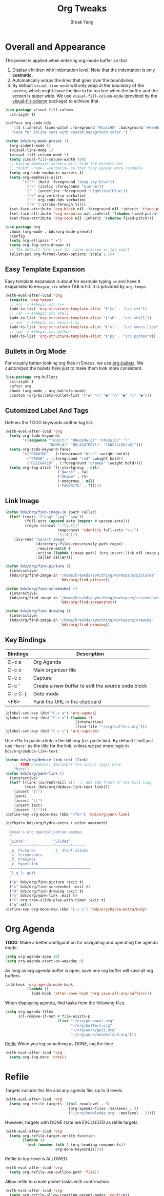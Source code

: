 #+TITLE: Org Tweaks
#+AUTHOR: Break Yang
#+STARTUP: showall

* Overall and Appearance

The preset is applied when entering org-mode buffer so that

1. Display children with indentation level. Note that the indentation is only *cosmetic*.
2. Automatically wraps the lines that goes over the boundaries.
3. By default =visual-line-mode= will only wrap at the boundary of the screen, which might leave the line to be too line when the buffer and the screen is super wide. We use =visual-fill-column-mode= (provided by the [[https://github.com/joostkremers/visual-fill-column][visual-fill-column]] package) to achieve that.

#+begin_src emacs-lisp
  (use-package visual-fill-column
    :straight t)

  (defface org-code-bds
     '((t (:inherit fixed-pitch :foreground "#2aa198" :background "#eee8d5")))
     "Face for inline code with custom background color.")

  (defun bds/org-mode-preset ()
    (org-indent-mode 1)
    (visual-line-mode 1)
    (visual-fill-column-mode 1)
    (setq visual-fill-column-width 100)
    ;; Hiding emphasis markers will hide the markers for
    ;; *bold* ~code~ =verbatim= so that they appear more readable
    (setq org-hide-emphasis-markers t)
    (setq org-emphasis-alist
          '(("*" (bold :foreground "deep sky blue"))
            ("/" (italic :foreground "Sienna"))
            ("_" (underline :foreground "LightSteelBlue"))
            ("=" org-verbatim verbatim)
            ("~" org-code-bds verbatim)
            ("+" (:strike-through t))))
    (set-face-attribute 'org-block nil :foreground nil :inherit 'fixed-pitch)
    (set-face-attribute 'org-verbatim nil :inherit '(shadow fixed-pitch))
    (set-face-attribute 'org-code nil :inherit '(shadow fixed-pitch)))

  (use-package org
    :hook (org-mode . bds/org-mode-preset)
    :config
    (setq org-ellipsis " ▾")
    (setq org-log-into-drawer t)
    ;; The default font size for latex preview is too small
    (plist-put org-format-latex-options :scale 1.5))
#+end_src

** Easy Template Expansion

Easy template expansion is about for example typing =<s= and have it exapanded to =#+begin_src= when TAB is hit. It is provided by =org-tempo=.

#+begin_src emacs-lisp
  (with-eval-after-load 'org
    (require 'org-tempo)
    ;; <cc -> #+begin_src c++
    (add-to-list 'org-structure-template-alist '("cc" . "src c++"))
    ;; <sh -> #+begin_src shell
    (add-to-list 'org-structure-template-alist '("sh" . "src shell"))
    ;; <el -> #+begin_src emacs-lisp
    (add-to-list 'org-structure-template-alist '("el" . "src emacs-lisp"))
    ;; <py -> #+begin_src python
    (add-to-list 'org-structure-template-alist '("py" . "src python")))
#+end_src

** Bullets in Org Mode

For visually better-looking org files in Emacs, we use [[https://github.com/integral-dw/org-bullets][org-bullets]]. We customized the bullets here just to make them look more consistent.


#+BEGIN_SRC emacs-lisp
  (use-package org-bullets
    :straight t
    :after org
    :hook (org-mode . org-bullets-mode)
    :custom (org-bullets-bullet-list '("◉" "○" "●" "○" "●" "○" "●")))
#+END_SRC

** Cutomized Label And Tags

Defines the TODO keywords andthe tag list.

#+BEGIN_SRC emacs-lisp
  (with-eval-after-load 'org
    (setq org-todo-keywords
          '((sequence "TODO(t)" "ONGOING(g)" "PAUSE(p)" "|"
                      "DONE(d)" "DELEGATED(l)" "CANCELLED(c@)")))
    (setq org-todo-keyword-faces
          '(("ONGOING" . (:foreground "blue" :weight bold))
            ("PAUSE" . (:foreground "red" :weight bold))
            ("DELEGATED" . (:foreground "orange" :weight bold))))
    (setq org-tag-alist '((:startgroup . nil)
                          ("@work" . ?w)
                          ("@home" . ?h)
                          (:endgroup . nil)
                          ("FAVORITE" . ?f))))
#+END_SRC

** Link Image

#+begin_src emacs-lisp
  (defun bds/org/find-image-in (path caller)
    (let* ((exts '("png" "jpg" "svg"))
           (full-exts (append exts (mapcar #'upcase exts)))
           (regex (concat ".*\\.\\("
                          (mapconcat 'identity full-exts "\\|")
                          "\\)$")))
      (ivy-read "Select Image: "
                (directory-files-recursively path regex)
                :require-match t
                :action (lambda (image-path) (org-insert-link nil image-path nil))
                :caller caller)))

  (defun bds/org/find-picture ()
    (interactive)
    (bds/org/find-image-in "/home/breakds/syncthing/workspace/pictures"
                           'bds/org/find-picture))

  (defun bds/org/find-screenshot ()
    (interactive)
    (bds/org/find-image-in "/home/breakds/syncthing/workspace/screenshots"
                           'bds/org/find-screenshot))

  (defun bds/org/find-drawing ()
    (interactive)
    (bds/org/find-image-in "/home/breakds/syncthing/workspace/drawing"
                           'bds/org/find-drawing))
#+end_src

** Key Bindings

| Bindings | Description                                       |
|----------+---------------------------------------------------|
| C-c a    | Org Agenda                                        |
| C-c o    | Main organizer file                               |
| C-c c    | Capture                                           |
| C-c '    | Create a new buffer to edit the source code block |
| C-c C-j  | Goto mode                                         |
| <F6>     | Yank the URL in the clipboard                     |

#+BEGIN_SRC emacs-lisp
  (global-set-key (kbd "C-c a") 'org-agenda)
  (global-set-key (kbd "C-c o") (lambda ()
                                  (interactive)
                                  (find-file "~/org/buffers.org")))
  (global-set-key (kbd "C-c c") 'org-capture)
#+END_SRC

Use =<F6>= to paste a link in the kill ring (i.e. paste bin). By default it will just use ="here"= as the title for the link, unless we put more logic in =bds/org/deduce-link-text=.

#+BEGIN_SRC emacs-lisp
  (defun bds/org/deduce-link-text (link)
      ;; TODO(breakds): Implement the actual logic here
      "here")
  (defun bds/org/yank-link ()
    (interactive)
    (let* ((link (current-kill 0))  ;; Get the front of the kill ring
           (text (bds/org/deduce-link-text link)))
      (insert "[[")
      (yank)
      (insert "][")
      (insert text)
      (insert "]]")))
  (define-key org-mode-map (kbd "<f6>") 'bds/org/yank-link)
#+END_SRC

#+begin_src emacs-lisp
  (defhydra bds/org/hydra-extra (:color amaranth)
    "
    Break's org specialization keymap
    ^
    ^Links^             ^Slides^
    ^──────────^────────^───────^──────
    _p_ Pictures        _t_ Start slides
    _s_ Screenshots
    _d_ Drawings
    _y_ Hyperlink
    ─────────────────────────────────────
    ^[_q_]: quit
    "
    ("p" bds/org/find-picture :exit t)
    ("s" bds/org/find-screenshot :exit t)
    ("d" bds/org/find-drawing :exit t)
    ("y" bds/org/yank-link :exit t)
    ("t" org-tree-slide-play-with-timer :exit t)
    ("q" nil))
  (define-key org-mode-map (kbd "C-c i") 'bds/org/hydra-extra/body)
#+end_src

* Org Agenda

*TODO*: Make a better configuration for navigating and operating the agenda mode.

#+begin_src emacs-lisp
  (setq org-agenda-span 10)
  (setq org-agenda-start-on-weekday 0)
#+end_src

As long as org agenda buffer is open, save one org buffer will save all org buffers.

#+begin_src emacs-lisp
  (add-hook 'org-agenda-mode-hook
            (lambda ()
              (add-hook 'after-save-hook 'org-save-all-org-buffers)))
#+end_src

When displaying agenda, find tasks from the following files.

#+BEGIN_SRC emacs-lisp
  (setq org-agenda-files
        (cl-remove-if-not #'file-exists-p
                          (list "~/org/personal.org"
                                "~/org/buffers.org"
                                "~/org/work/gail.org"
                                "~/org/work/wonderland.org")))
#+END_SRC

[[id:a201358c-1eab-4a33-8b2b-ac27b26d1bcb][Refile]] When you log something as DONE, log the time.

#+begin_src emacs-lisp
  (with-eval-after-load 'org
    (setq org-log-done 'note))
#+end_src

* Refile
Targets include this file and any agenda file, up to 3 levels.

#+BEGIN_SRC emacs-lisp
  (with-eval-after-load 'org
    (setq org-refile-targets '((nil :maxlevel . 3)
                               (org-agenda-files :maxlevel . 3)
                               ("~/org/knowledge.org" :maxlevel . 2))))
#+END_SRC

However, targets with DONE state are EXCLUDED as refile targets.

#+BEGIN_SRC emacs-lisp
  (with-eval-after-load 'org
    (setq org-refile-target-verify-function
          (lambda ()
            (not (member (nth 2 (org-heading-components))
                         org-done-keywords)))))
#+END_SRC

Refile to top-level is ALLOWED.
#+BEGIN_SRC emacs-lisp
  (with-eval-after-load 'org
    (setq org-refile-use-outline-path 'file))
#+END_SRC

Allow refile to create parent tasks with confirmation

#+BEGIN_SRC emacs-lisp
  (with-eval-after-load 'org
    (setq org-refile-allow-creating-parent-nodes 'confirm))
#+END_SRC

Save org buffers after a refile.

#+begin_src emacs-lisp
  (with-eval-after-load 'org
    (advice-add 'org-refile :after 'org-save-all-org-buffers))
#+end_src

** Refile Completion

We want to opt to use ivy for refile destination completion. After experiment this suits my current org structure really well.

#+begin_src emacs-lisp
  (with-eval-after-load 'org
    (add-to-list 'ivy-completing-read-handlers-alist
                 '(org-capture-refile . completing-read-default))
    (add-to-list 'ivy-completing-read-handlers-alist
                 '(org-refile . completing-read-default)))
#+end_src

* Markdown

Github Flavored Markdown exporter for org mode

#+BEGIN_SRC emacs-lisp
  (use-package ox-gfm
    :straight t
    :after org)
#+END_SRC

* Babel (Source code in org)

To make TAB work inside the source code blocks when the language is
determined (or specified).

#+BEGIN_SRC emacs-lisp
  (with-eval-after-load 'org
    (setq org-src-tab-acts-natively t))
#+END_SRC

** Support Graphviz

#+begin_src emacs-lisp
  (org-babel-do-load-languages 'org-babel-load-languages '((dot . t)))
#+end_src

* Org Capture

org-captured item by default goes to =buffers.org=.

#+BEGIN_SRC emacs-lisp
  (with-eval-after-load 'org
    (setq org-default-notes-file "~/org/buffers.org"))
#+END_SRC

=org-capture= templates for different sub types.

#+BEGIN_SRC emacs-lisp
  (defun bds/habit-default-schedule ()
    (format-time-string "SCHEDULED: <%Y-%m-%d %a +7d>"))

  (with-eval-after-load 'org
    (setq org-capture-templates
          '(("t" "todo" entry (file+headline "~/org/buffers.org" "Tasks")
             "* TODO %?\n")
            ("f" "favorite" entry (file+headline "~/org/buffers.org" "Favorite")
             "* %? :FAVORITE:\n%a\n")
            ("i" "idea" entry (file+headline "~/org/buffers.org" "Idea")
             "* %? :IDEA:\n")
            ("h" "habit" entry (file+headline "~/org/buffers.org" "Tasks")
             "* TODO %? :HABIT:\n%(bds/habit-default-schedule)\n:PROPERTIES:\n:STYLE: habit\n:END:\n"))))
#+END_SRC

* Habit

#+BEGIN_SRC emacs-lisp
  (with-eval-after-load 'org
    (add-to-list 'org-modules 'org-habit)
    (setq org-habit-show-habits-only-for-today nil)
    (setq org-habit-graph-column 60))
#+END_SRC

* Archive

Provide a command (no key bindings) to archive all tasks that are
already done.

#+BEGIN_SRC emacs-lisp
  (defun bds/org-archive-all-done ()
    (interactive)
    (org-map-entries 'org-archive-subtree "/DONE/DELEGATED/CANCELLED" 'file))
#+END_SRC

* Slides

** Tree Slides

  #+begin_src emacs-lisp
    (defun bds/on-org-presentation-begin ()
      (text-scale-adjust 2)
      (org-display-inline-images))

    (defun bds/on-org-presentation-end ()
      (text-scale-adjust 0))

    (use-package org-tree-slide
      :straight t
      :hook ((org-tree-slide-play . bds/on-org-presentation-begin)
             (org-tree-slide-stop . bds/on-org-presentation-end))
      :custom
      (org-image-actual-width nil)
      (org-tree-slide-activate-message "Presentation alive!")
      (org-tree-slide-activate-message "Presentation done!")
      (org-tree-slide-header t)
      (org-tree-slide-breadcrumbs " // "))
  #+end_src

** Reveal.js (not working)

    #+begin_src emacs-lisp
      ;; (use-package ox-reveal
      ;;   :straight t
      ;;   :custom
      ;;   (org-reveal-root "https://cdn.jsdelivr.net/npm/reveal.js")
      ;;   (org-reveal-title-slide nil))
    #+end_src

